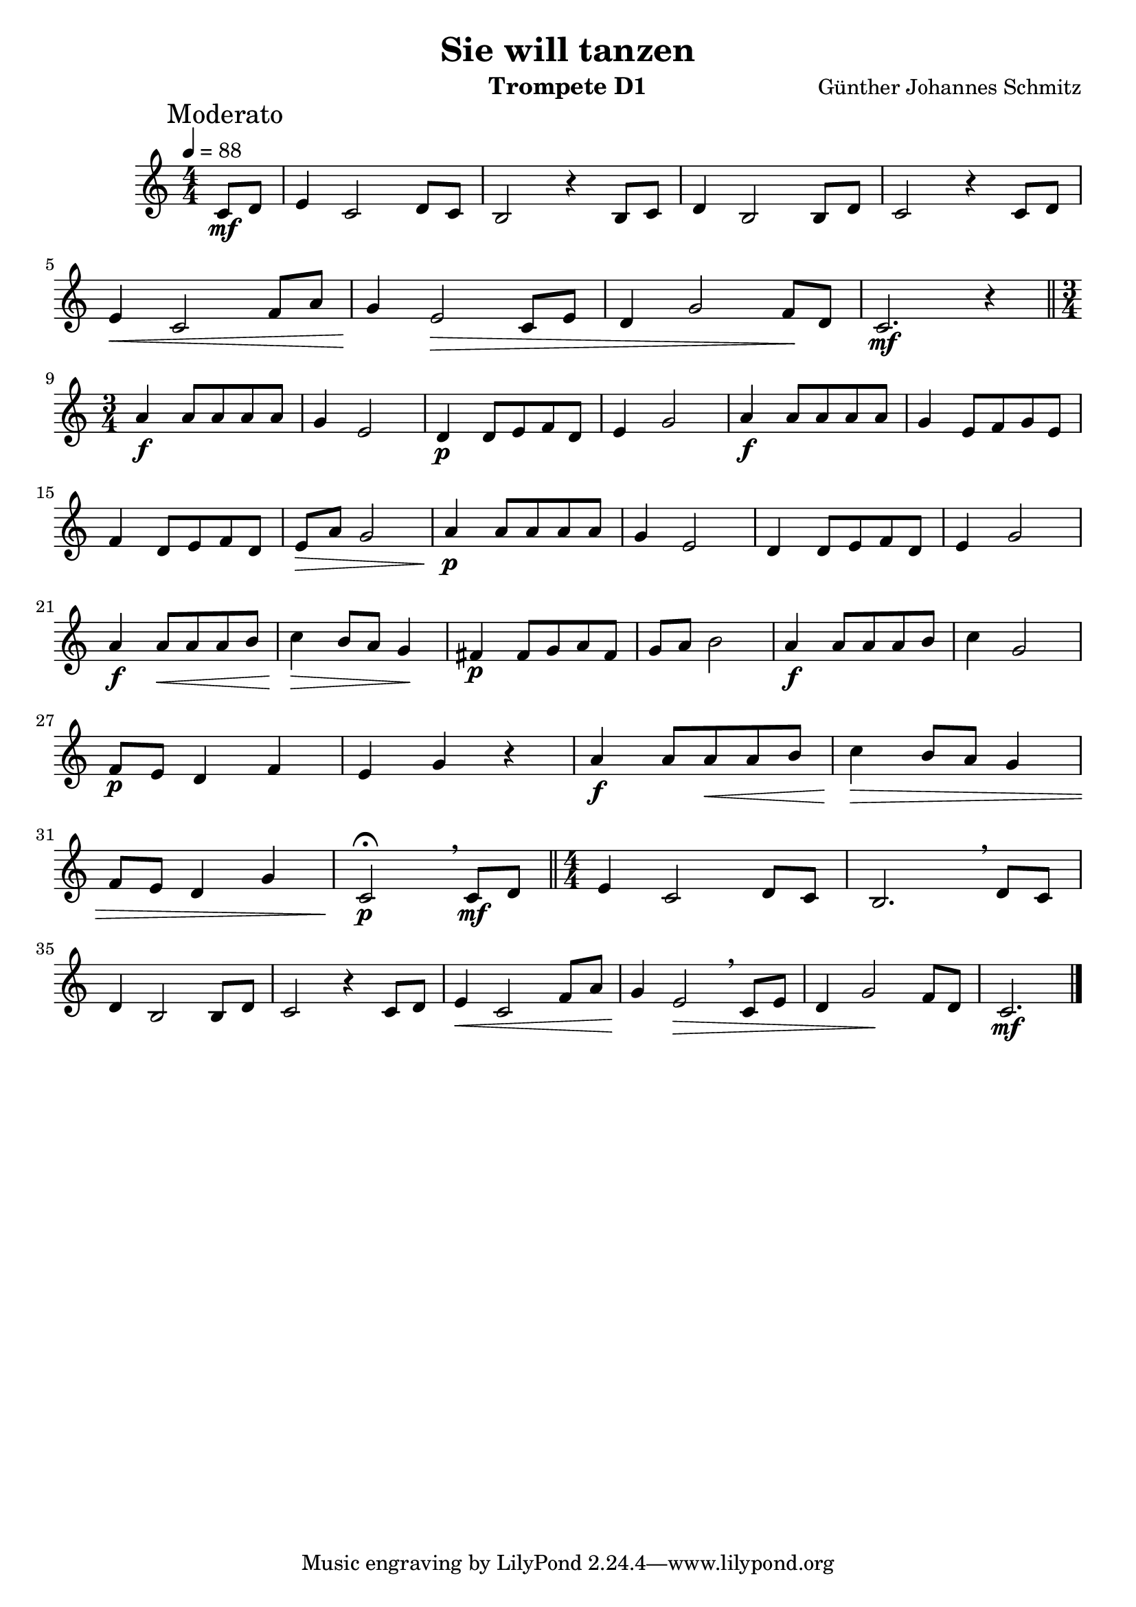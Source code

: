 % lilypond -dbackend=eps -dno-gs-load-fonts -dinclude-eps-fonts -o out/d1-rlp-tanz src/d1-rlp-tanz.ly

\version "2.24.4"

\paper {
    #(set-paper-size "a4")
}

\header {
    title = "Sie will tanzen"
    composer = "Günther Johannes Schmitz"
    instrument = "Trompete D1"
}

\score {
    \new Staff
        <<
        \clef "treble"
        \new Voice = "P1" {
            \mark "Moderato"
            \key c \major \relative c' {
                \tempo 4=88
                \time 4/4 \numericTimeSignature
                \partial 4
                c8\mf d  e4 c2 d8 c b2 r4 b8c d4 b2 b8d c2 r4 c8 d \break
                e4\< c2 f8 a g4\! e2\> c8 e d4 g2 f8\! d c2.\mf r4 \bar "||" \time 3/4 \break 
                a'4\f a8 a a a g4 e2 d4\p d8e f d e4 g2 a4\f a8 a a a g4 e8 f g e \break
                f4 d8 e f d e\> a g2 a4\!\p a8 a a a g4 e2 d4 d8 e f d e4 g2 \break
                a4\f a8\< a a b c4\!\> b8 a g4 \! fis\p fis8 g a fis g a b2 a4\f a8 a a b c4 g2 \break
                f8\p e d4 f e g r4 a\f a8 a\< a b c4\!\> b8 a g4 \break
                f8 e d4 g c,2\fermata\!\p \breathe c8\mf d \bar "||" \time 4/4 e4 c2 d8 c b2. \breathe d8 c \break
                d4 b2 b8 d c2 r4 c8 d e4\< c2 f8 a g4\! e2\> \breathe c8 e d4 g2\! f8 d c2.\mf \bar "|."
            }
        }
    >>
    \layout { }
    \midi {
        \Score
        tempoWholesPerMinute = #(ly:make-moment 88 4)
    }
}
